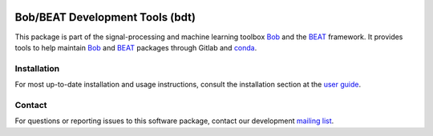.. vim: set fileencoding=utf-8 :

.. image:: https://img.shields.io/badge/docs-v5.0.0-orange.svg
   :target: https://www.idiap.ch/software/bob/docs/bob/bob.devtools/v5.0.0/index.html
.. image:: https://gitlab.idiap.ch/bob/bob.devtools/badges/v5.0.0/pipeline.svg
   :target: https://gitlab.idiap.ch/bob/bob.devtools/commits/v5.0.0
.. image:: https://gitlab.idiap.ch/bob/bob.devtools/badges/v5.0.0/coverage.svg
   :target: https://gitlab.idiap.ch/bob/bob.devtools/commits/v5.0.0
.. image:: https://img.shields.io/badge/gitlab-project-0000c0.svg
   :target: https://gitlab.idiap.ch/bob/bob.devtools


==================================
 Bob/BEAT Development Tools (bdt)
==================================

This package is part of the signal-processing and machine learning toolbox
Bob_ and the BEAT_ framework. It provides tools to help maintain Bob_ and
BEAT_ packages through Gitlab and conda_.


Installation
------------

For most up-to-date installation and usage instructions, consult the
installation section at the `user guide`_.


Contact
-------

For questions or reporting issues to this software package, contact our
development `mailing list`_.


.. Place your references here:
.. _conda: https://conda.io
.. _bob: https://www.idiap.ch/software/bob
.. _beat: https://www.idiap.ch/software/beat
.. _mailing list: https://www.idiap.ch/software/bob/discuss
.. _user guide: https://www.idiap.ch/software/bob/docs/bob/bob.devtools/v5.0.0/install.html
